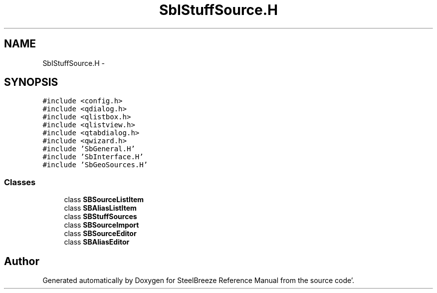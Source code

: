 .TH "SbIStuffSource.H" 3 "Mon May 14 2012" "Version 2.0.2" "SteelBreeze Reference Manual" \" -*- nroff -*-
.ad l
.nh
.SH NAME
SbIStuffSource.H \- 
.SH SYNOPSIS
.br
.PP
\fC#include <config\&.h>\fP
.br
\fC#include <qdialog\&.h>\fP
.br
\fC#include <qlistbox\&.h>\fP
.br
\fC#include <qlistview\&.h>\fP
.br
\fC#include <qtabdialog\&.h>\fP
.br
\fC#include <qwizard\&.h>\fP
.br
\fC#include 'SbGeneral\&.H'\fP
.br
\fC#include 'SbInterface\&.H'\fP
.br
\fC#include 'SbGeoSources\&.H'\fP
.br

.SS "Classes"

.in +1c
.ti -1c
.RI "class \fBSBSourceListItem\fP"
.br
.ti -1c
.RI "class \fBSBAliasListItem\fP"
.br
.ti -1c
.RI "class \fBSBStuffSources\fP"
.br
.ti -1c
.RI "class \fBSBSourceImport\fP"
.br
.ti -1c
.RI "class \fBSBSourceEditor\fP"
.br
.ti -1c
.RI "class \fBSBAliasEditor\fP"
.br
.in -1c
.SH "Author"
.PP 
Generated automatically by Doxygen for SteelBreeze Reference Manual from the source code'\&.
